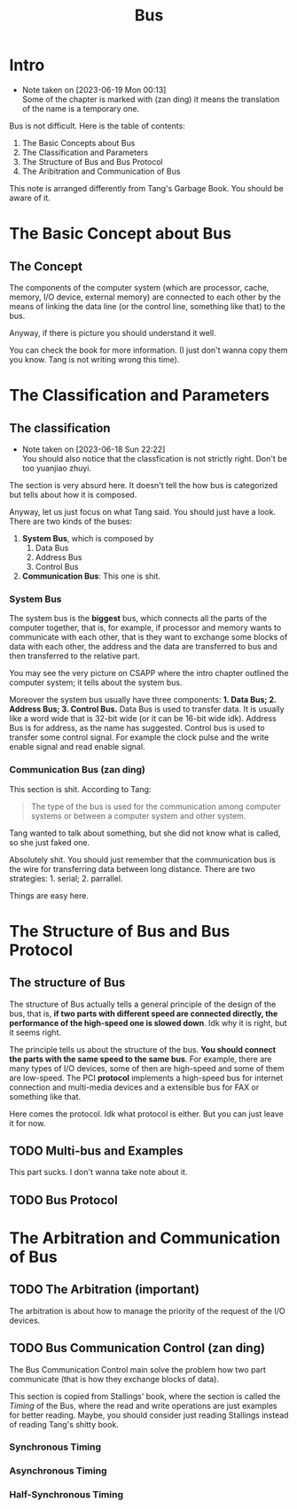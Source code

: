 #+title: Bus
* Intro
- Note taken on [2023-06-19 Mon 00:13] \\
  Some of the chapter is marked with (zan ding) it means the translation of the name is a temporary one.

Bus is not difficult. Here is the table of contents: 

1. The Basic Concepts about Bus
2. The Classification and Parameters
3. The Structure of Bus and Bus Protocol
4. The Aribitration and Communication of Bus

This note is arranged differently from Tang's Garbage Book. You should be aware of it.


* The Basic Concept about Bus

** The Concept

The components of the computer system (which are processor, cache, memory, I/O device, external memory) are connected to each other by the means of linking the data line (or the control line, something like that) to the bus. 

Anyway, if there is picture you should understand it well.

You can check the book for more information. (I just don't wanna copy them you know. Tang is not writing wrong this time).

* The Classification and Parameters

** The classification 

- Note taken on [2023-06-18 Sun 22:22] \\
  You should also notice that the classfication is not strictly right. Don't be too yuanjiao zhuyi.

The section is very absurd here. It doesn't tell the how bus is categorized but tells about how it is composed.

Anyway, let us just focus on what Tang said. You should just have a look. There are two kinds of the buses: 
1. *System Bus*, which is composed by
   1. Data Bus
   2. Address Bus
   3. Control Bus
2. *Communication Bus*: This one is shit.

*** System Bus

The system bus is the *biggest* bus, which connects all the parts of the computer together, that is, for example, if processor and memory wants to communicate with each other, that is they want to exchange some blocks of data with each other, the address and the data are transferred to bus and then transferred to the relative part.

You may see the very picture on CSAPP where the intro chapter outlined the computer system; it tells about the system bus.

Moreover the system bus usually have three components: *1. Data Bus; 2. Address Bus; 3. Control Bus.*
Data Bus is used to transfer data. It is usually like a word wide that is 32-bit wide (or it can be 16-bit wide idk). Address Bus  is for address, as the name has suggested. Control bus is used to transfer some control signal. For example the clock pulse and the write enable signal and read enable signal.

*** Communication Bus (zan ding)

This section is shit. According to Tang: 

#+begin_quote
The type of the bus is used for the communication among computer systems or between a computer system and other system.
#+end_quote
Tang wanted to talk about something, but she did not know what is called, so she just faked one.

Absolutely shit. You should just remember that the communication bus is the wire for transferring data between long distance. There are two strategies: 1. serial; 2. parrallel.

Things are easy here.

* The Structure of Bus and Bus Protocol

** The structure of Bus

The structure of Bus actually tells a general principle of the design of the bus, that is, *if two parts with different speed are connected directly, the performance of the high-speed one is slowed down*. Idk why it is right, but it seems right. 

The principle tells us about the structure of the bus. *You should connect the parts with the same speed to the same bus*. For example, there are many types of I/O devices, some of then are high-speed and some of them are low-speed. The PCI *protocol* implements a high-speed bus for internet connection and multi-media devices and a extensible bus for FAX or something like that.

Here comes the protocol. Idk what protocol is either. But you can just leave it for now.

** TODO Multi-bus and Examples

This part sucks. I don't wanna take note about it.

** TODO Bus Protocol

* The Arbitration and Communication of Bus

** TODO The Arbitration (important)

The arbitration is about how to manage the priority of the request of the I/O devices.

** TODO Bus Communication Control (zan ding)

The Bus Communication Control main solve the problem how two part communicate (that is how they exchange blocks of data). 

This section is copied from Stallings' book, where the section is called the /Timing/ of the Bus, where the read and write operations are just examples for better reading. Maybe, you should consider just reading Stallings instead of reading Tang's shitty book.

*** Synchronous Timing

*** Asynchronous Timing

*** Half-Synchronous Timing
